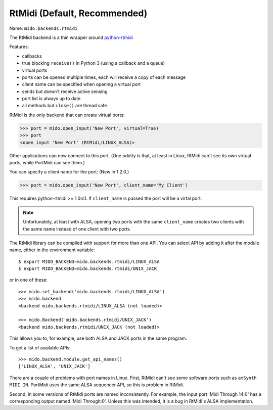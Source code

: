 RtMidi (Default, Recommended)
-----------------------------

Name: ``mido.backends.rtmidi``

The RtMidi backend is a thin wrapper around `python-rtmidi
<https://pypi.python.org/pypi/python-rtmidi/>`_


Features:

* callbacks

* true blocking ``receive()`` in Python 3 (using a callback and a
  queue)

* virtual ports

* ports can be opened multiple times, each will receive a copy of each message

* client name can be specified when opening a virtual port

* sends but doesn't receive active sensing

* port list is always up to date

* all methods but ``close()`` are thread safe

RtMidi is the only backend that can create virtual ports:

.. code-block:: python

    >>> port = mido.open_input('New Port', virtual=True)
    >>> port
    <open input 'New Port' (RtMidi/LINUX_ALSA)>

Other applications can now connect to this port. (One oddity is that,
at least in Linux, RtMidi can't see its own virtual ports, while
PortMidi can see them.)

You can specify a client name for the port:  (New in 1.2.0.)

.. code-block:: python

    >>> port = mido.open_input('New Port', client_name='My Client')

This requires python-rtmidi >= 1.0rc1. If ``client_name`` is passed
the port will be a virtal port.

.. note:: Unfortunately, at least with ALSA, opening two ports with
          the same ``client_name`` creates two clients with the same
          name instead of one client with two ports.

The RtMidi library can be compiled with support for more than one
API. You can select API by adding it after the module name, either in
the environment variable::

    $ export MIDO_BACKEND=mido.backends.rtmidi/LINUX_ALSA
    $ export MIDO_BACKEND=mido.backends.rtmidi/UNIX_JACK

or in one of these::

    >>> mido.set_backend('mido.backends.rtmidi/LINUX_ALSA')
    >>> mido.backend
    <backend mido.backends.rtmidi/LINUX_ALSA (not loaded)>

    >>> mido.Backend('mido.backends.rtmidi/UNIX_JACK')
    <backend mido.backends.rtmidi/UNIX_JACK (not loaded)>

This allows you to, for example, use both ALSA and JACK ports in the
same program.

To get a list of available APIs::

    >>> mido.backend.module.get_api_names()
    ['LINUX_ALSA', 'UNIX_JACK']

There are a couple of problems with port names in Linux. First, RtMidi
can't see some software ports such as ``amSynth MIDI IN``. PortMidi
uses the same ALSA sequencer API, so this is problem in RtMidi.

Second, in some versions of RtMidi ports are named inconsistently. For
example, the input port 'Midi Through 14:0' has a corresponding output
named 'Midi Through:0'. Unless this was intended, it is a bug in
RtMidi's ALSA implementation.
